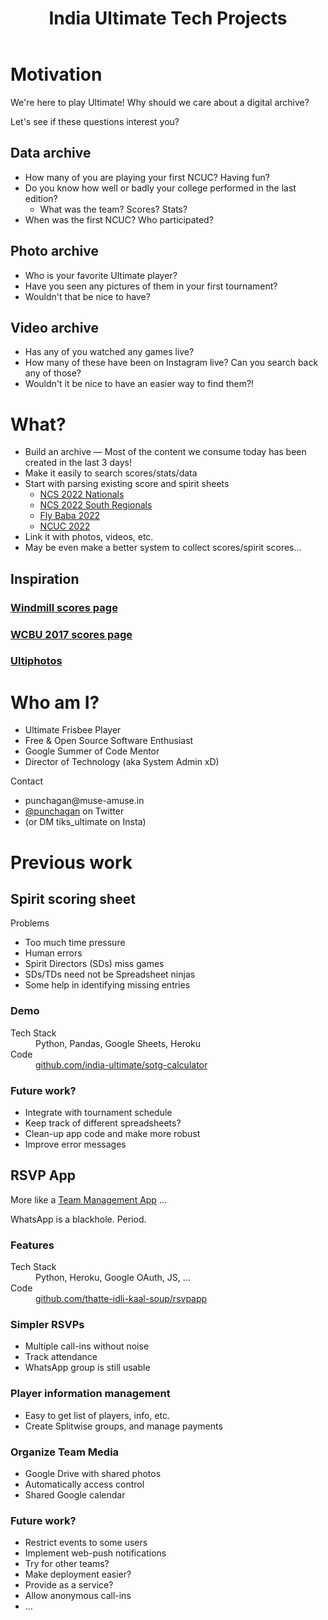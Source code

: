 #+TITLE: India Ultimate Tech Projects
#+STARTUP: indent
#+REVEAL_THEME: simple
#+REVEAL_ROOT: https://cdn.jsdelivr.net/npm/reveal.js
#+OPTIONS: toc:1 num:nil timestamp:nil author:nil ^:{}

* Motivation

We're here to play Ultimate! Why should we care about a digital archive?

Let's see if these questions interest you?

** Data archive
- How many of you are playing your first NCUC? Having fun?
- Do you know how well or badly your college performed in the last edition?
  - What was the team? Scores? Stats?
- When was the first NCUC? Who participated?
#+ATTR_HTML: :width 300px
[[./images/ncuc-screenshot.png]]

** Photo archive
- Who is your favorite Ultimate player?
- Have you seen any pictures of them in your first tournament?
- Wouldn't that be nice to have?

** Video archive
- Has any of you watched any games live?
- How many of these have been on Instagram live? Can you search back any of those?
- Wouldn't it be nice to have an easier way to find them?!

* What?
- Build an archive --- Most of the content we consume today has been created in
  the last 3 days!
- Make it easily to search scores/stats/data
- Start with parsing existing score and spirit sheets
  - [[https://docs.google.com/spreadsheets/d/e/2PACX-1vRrXcDJBgJ4F1nAvEfhL_2VX3BQpX-JWnqzXmP1ogoslTiOI8gbEI4DxVRFf8OT6xbgLgmFmOL-KiEL/pubhtml#][NCS 2022 Nationals]]
  - [[https://docs.google.com/spreadsheets/d/1hIOlqyW_7SkkwVLFsMyuk2anDHy6OmzkgurXNT-XCuc/edit#gid=1708819119][NCS 2022 South Regionals]]
  - [[https://docs.google.com/spreadsheets/d/1u4LBVWe7yXMMjZj8aRxA-9nZkemD74w4We_pfvRvzOk/edit#gid=1654898804][Fly Baba 2022]]
  - [[https://docs.google.com/spreadsheets/d/1plRnwLTvBzeMFKGMmgoEPy7eD3iN3jbkmoRYsKK2Xw4/edit#gid=896157281][NCUC 2022]]
- Link it with photos, videos, etc.
- May be even make a better system to collect scores/spirit scores...

** Inspiration

*** [[https://www.windmilltournament.com/legacy][Windmill scores page]]

#+ATTR_HTML: :height 800px
[[./images/windmill-scores-screenshot.png]]

*** [[http://live.wcbu2017.org/team/mix/ind][WCBU 2017 scores page]]

[[./images/wcbu-2017-screenshot.png]]


*** [[https://www.ultiphotos.com/][Ultiphotos]]

[[./images/ultiphotos-screenshot.png]]


* Who am I?
- Ultimate Frisbee Player
- Free & Open Source Software Enthusiast
- Google Summer of Code Mentor
- Director of Technology (aka System Admin xD)
**** Contact
- punchagan@muse-amuse.in
- [[https://twitter.com/punchagan][@punchagan]] on Twitter
- (or DM tiks_ultimate on Insta)

* Previous work
** Spirit scoring sheet
**** Problems
- Too much time pressure
- Human errors
- Spirit Directors (SDs) miss games
- SDs/TDs need not be Spreadsheet ninjas
- Some help in identifying missing entries

*** Demo
#+ATTR_HTML: :width 400px
[[https://user-images.githubusercontent.com/315678/38825245-7c9694f4-41c9-11e8-837c-c25ae7c307e0.gif]]
- Tech Stack :: Python, Pandas, Google Sheets, Heroku
- Code :: [[https://github.com/india-ultimate/sotg-calculator][github.com/india-ultimate/sotg-calculator]]

*** Future work?
- Integrate with tournament schedule
- Keep track of different spreadsheets?
- Clean-up app code and make more robust
- Improve error messages

** RSVP App
More like a [[https://rsvp.tiks-ultimate.in/features][Team Management App]] ...

WhatsApp is a blackhole. Period.

*** Features
#+ATTR_HTML: :width 600px
[[./images/rsvp-screenshot.png]]
- Tech Stack :: Python, Heroku, Google OAuth, JS, ...
- Code :: [[https://github.com/thatte-idli-kaal-soup/rsvpapp/][github.com/thatte-idli-kaal-soup/rsvpapp]]
*** Simpler RSVPs
- Multiple call-ins without noise
- Track attendance
- WhatsApp group is still usable
*** Player information management
- Easy to get list of players, info, etc.
- Create Splitwise groups, and manage payments
*** Organize Team Media
- Google Drive with shared photos
- Automatically access control
- Shared Google calendar
*** Future work?
- Restrict events to some users
- Implement web-push notifications
- Try for other teams?
- Make deployment easier?
- Provide as a service?
- Allow anonymous call-ins
- ...
